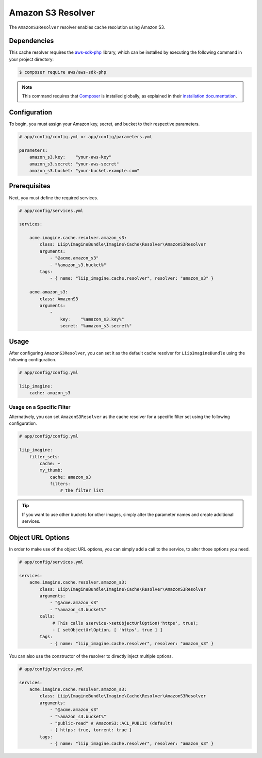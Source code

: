 
.. _cache-resolver-amazon-s3:

Amazon S3 Resolver
==================

The ``AmazonS3Resolver`` resolver enables cache resolution using Amazon S3.

Dependencies
------------

This cache resolver requires the `aws-sdk-php`_ library, which can be installed
by executing the following command in your project directory:

.. code-block:: bash

    $ composer require aws/aws-sdk-php

.. note::

    This command requires that `Composer`_ is installed globally, as explained in
    their `installation documentation`_.

Configuration
-------------

To begin, you must assign your Amazon key, secret, and bucket to their respective parameters.

.. code-block:: yaml

    # app/config/config.yml or app/config/parameters.yml

    parameters:
        amazon_s3.key:    "your-aws-key"
        amazon_s3.secret: "your-aws-secret"
        amazon_s3.bucket: "your-bucket.example.com"

Prerequisites
-------------

Next, you must define the required services.

.. code-block:: yaml

    # app/config/services.yml

    services:

        acme.imagine.cache.resolver.amazon_s3:
            class: Liip\ImagineBundle\Imagine\Cache\Resolver\AmazonS3Resolver
            arguments:
                - "@acme.amazon_s3"
                - "%amazon_s3.bucket%"
            tags:
                - { name: "liip_imagine.cache.resolver", resolver: "amazon_s3" }

        acme.amazon_s3:
            class: AmazonS3
            arguments:
                -
                    key:    "%amazon_s3.key%"
                    secret: "%amazon_s3.secret%"

Usage
-----

After configuring ``AmazonS3Resolver``, you can set it as the default cache resolver
for ``LiipImagineBundle`` using the following configuration.

.. code-block:: yaml

    # app/config/config.yml

    liip_imagine:
        cache: amazon_s3


Usage on a Specific Filter
~~~~~~~~~~~~~~~~~~~~~~~~~~

Alternatively, you can set ``AmazonS3Resolver`` as the cache resolver for a specific
filter set using the following configuration.

.. code-block:: yaml

    # app/config/config.yml

    liip_imagine:
        filter_sets:
            cache: ~
            my_thumb:
                cache: amazon_s3
                filters:
                    # the filter list

.. tip::

    If you want to use other buckets for other images, simply alter the parameter
    names and create additional services.


Object URL Options
------------------

In order to make use of the object URL options, you can simply add a call to the
service, to alter those options you need.

.. code-block:: yaml

    # app/config/services.yml

    services:
        acme.imagine.cache.resolver.amazon_s3:
            class: Liip\ImagineBundle\Imagine\Cache\Resolver\AmazonS3Resolver
            arguments:
                - "@acme.amazon_s3"
                - "%amazon_s3.bucket%"
            calls:
                 # This calls $service->setObjectUrlOption('https', true);
                 - [ setObjectUrlOption, [ 'https', true ] ]
            tags:
                - { name: "liip_imagine.cache.resolver", resolver: "amazon_s3" }

You can also use the constructor of the resolver to directly inject multiple
options.

.. code-block:: yaml

    # app/config/services.yml

    services:
        acme.imagine.cache.resolver.amazon_s3:
            class: Liip\ImagineBundle\Imagine\Cache\Resolver\AmazonS3Resolver
            arguments:
                - "@acme.amazon_s3"
                - "%amazon_s3.bucket%"
                - "public-read" # AmazonS3::ACL_PUBLIC (default)
                - { https: true, torrent: true }
            tags:
                - { name: "liip_imagine.cache.resolver", resolver: "amazon_s3" }


.. _`aws-sdk-php`: https://github.com/aws/aws-sdk-php
.. _`Composer`: https://getcomposer.org/
.. _`installation documentation`: https://getcomposer.org/doc/00-intro.md

